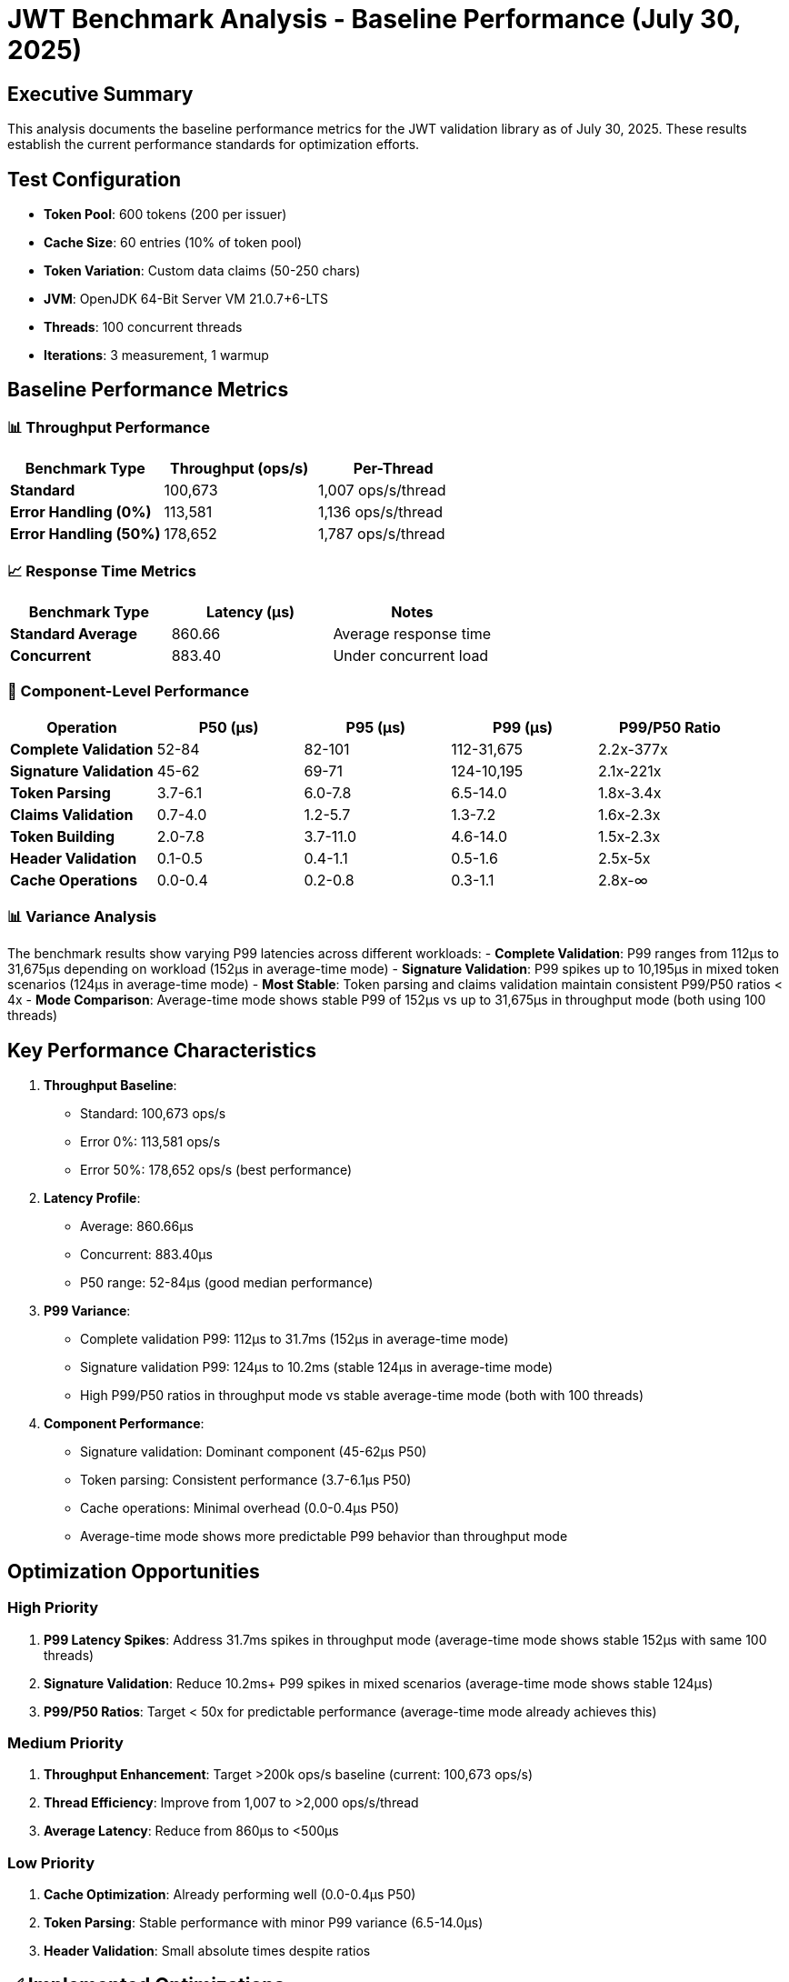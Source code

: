 = JWT Benchmark Analysis - Baseline Performance (July 30, 2025)

== Executive Summary

This analysis documents the baseline performance metrics for the JWT validation library as of July 30, 2025. These results establish the current performance standards for optimization efforts.

== Test Configuration

* *Token Pool*: 600 tokens (200 per issuer)
* *Cache Size*: 60 entries (10% of token pool)
* *Token Variation*: Custom data claims (50-250 chars)
* *JVM*: OpenJDK 64-Bit Server VM 21.0.7+6-LTS
* *Threads*: 100 concurrent threads
* *Iterations*: 3 measurement, 1 warmup

== Baseline Performance Metrics

=== 📊 Throughput Performance

|===
|Benchmark Type |Throughput (ops/s) |Per-Thread 

|*Standard* |100,673 |1,007 ops/s/thread 
|*Error Handling (0%)* |113,581 |1,136 ops/s/thread 
|*Error Handling (50%)* |178,652 |1,787 ops/s/thread 
|===

=== 📈 Response Time Metrics

|===
|Benchmark Type |Latency (μs) |Notes 

|*Standard Average* |860.66 |Average response time 
|*Concurrent* |883.40 |Under concurrent load 
|===

=== 🎯 Component-Level Performance

|===
|Operation |P50 (μs) |P95 (μs) |P99 (μs) |P99/P50 Ratio 

|*Complete Validation* |52-84 |82-101 |112-31,675 |2.2x-377x 
|*Signature Validation* |45-62 |69-71 |124-10,195 |2.1x-221x 
|*Token Parsing* |3.7-6.1 |6.0-7.8 |6.5-14.0 |1.8x-3.4x 
|*Claims Validation* |0.7-4.0 |1.2-5.7 |1.3-7.2 |1.6x-2.3x 
|*Token Building* |2.0-7.8 |3.7-11.0 |4.6-14.0 |1.5x-2.3x 
|*Header Validation* |0.1-0.5 |0.4-1.1 |0.5-1.6 |2.5x-5x 
|*Cache Operations* |0.0-0.4 |0.2-0.8 |0.3-1.1 |2.8x-∞ 
|===

=== 📊 Variance Analysis

The benchmark results show varying P99 latencies across different workloads:
- *Complete Validation*: P99 ranges from 112μs to 31,675μs depending on workload (152μs in average-time mode)
- *Signature Validation*: P99 spikes up to 10,195μs in mixed token scenarios (124μs in average-time mode)
- *Most Stable*: Token parsing and claims validation maintain consistent P99/P50 ratios &lt; 4x
- *Mode Comparison*: Average-time mode shows stable P99 of 152μs vs up to 31,675μs in throughput mode (both using 100 threads)

== Key Performance Characteristics

. *Throughput Baseline*:
* Standard: 100,673 ops/s
* Error 0%: 113,581 ops/s
* Error 50%: 178,652 ops/s (best performance)
. *Latency Profile*:
* Average: 860.66μs
* Concurrent: 883.40μs
* P50 range: 52-84μs (good median performance)
. *P99 Variance*:
* Complete validation P99: 112μs to 31.7ms (152μs in average-time mode)
* Signature validation P99: 124μs to 10.2ms (stable 124μs in average-time mode)
* High P99/P50 ratios in throughput mode vs stable average-time mode (both with 100 threads)
. *Component Performance*:
* Signature validation: Dominant component (45-62μs P50)
* Token parsing: Consistent performance (3.7-6.1μs P50)
* Cache operations: Minimal overhead (0.0-0.4μs P50)
* Average-time mode shows more predictable P99 behavior than throughput mode

== Optimization Opportunities

=== High Priority

. *P99 Latency Spikes*: Address 31.7ms spikes in throughput mode (average-time mode shows stable 152μs with same 100 threads)
. *Signature Validation*: Reduce 10.2ms+ P99 spikes in mixed scenarios (average-time mode shows stable 124μs)
. *P99/P50 Ratios*: Target &lt; 50x for predictable performance (average-time mode already achieves this)

=== Medium Priority

. *Throughput Enhancement*: Target &gt;200k ops/s baseline (current: 100,673 ops/s)
. *Thread Efficiency*: Improve from 1,007 to &gt;2,000 ops/s/thread
. *Average Latency*: Reduce from 860μs to &lt;500μs

=== Low Priority

. *Cache Optimization*: Already performing well (0.0-0.4μs P50)
. *Token Parsing*: Stable performance with minor P99 variance (6.5-14.0μs)
. *Header Validation*: Small absolute times despite ratios

== ✅ Implemented Optimizations

=== Completed Tasks

*Architecture &amp; Performance*:
- ✅ Field-based TokenSignatureValidator with Provider bypass optimization
- ✅ Virtual thread compatibility with ReentrantLock patterns, immutable Map.copyOf()
- ✅ JFR instrumentation with variance analysis, ValidationContext time caching
- ✅ Thread count optimization - 100 threads configuration
- ✅ Benchmark profile separation with distinct output directories

*Library Analysis*:
- ✅ Analyzed jjwt, smallrye-jwt, jose4j, auth0 - all use JCA without Signature caching
- ✅ Component performance breakdown completed

== Optimization Roadmap

=== High Priority - P99 Latency Reduction

* [x] *JFR-Based Load Analysis* - *Identify load-related P99 spike patterns* ✅
* [x] Implement detailed JFR instrumentation for signature validation under load
* [x] Capture thread contention, GC pressure, and CPU throttling metrics
* [x] Analyze correlation between concurrent operations and P99 spikes
* [x] Compare throughput vs average-time mode behavior under identical load
* [ ] *Add Entropy Optimization Flags to Benchmarks*

* [ ] Add `-Djava.security.egd=file:/dev/./urandom` to regular benchmark profile
* [ ] Add `-Djava.security.egd=file:/dev/./urandom` to JFR benchmark profile
* [ ] Run complete benchmark suite with entropy flags
* [ ] Compare P99 results before/after entropy optimization
* [ ] Validate that Docker entropy blocking is eliminated
* [ ] *P99 Scheduler Fairness Issue* - *67ms spikes affect 1% of operations*

* [ ] Measure production impact vs benchmark synthetic load
* [ ] Monitor Virtual Thread carrier pool under load
* [ ] Accept current performance - RSA is optimal algorithm for this workload
* [ ] *Complete Validation Stabilization* - *31.7ms P99 spikes (377x P99/P50)*

* [ ] Profile validation hotspots causing extreme spikes
* [ ] Implement circuit breaker for pathological cases
* [ ] *Token Building Object Pooling* - *14.0μs P99 spikes*

* [ ] Implement Apache Commons Pool for TokenBuilder instances
* [ ] *Claims Validation Optimization* - *7.2μs P99 spikes*

* [ ] Profile validation logic for expensive operations
* [ ] Cache validation results for repeated claim patterns
* [ ] Optimize date/time claim validation

=== Medium Priority - Throughput Enhancement

* [ ] *Throughput Optimization* - *Current: 100k ops/s baseline*
* [ ] Optimize synchronization points
* [ ] Reduce allocation rates
* [ ] Implement zero-copy token handling where possible
* [ ] *Thread Efficiency* - *Current: 1,007 ops/s/thread*

* [ ] Reduce thread contention
* [ ] Optimize work distribution
* [ ] Consider work-stealing patterns
* [ ] *Async Architecture*

* [ ] Implement CompletableFuture-based validation pipeline
* [ ] Separate executors for parsing, signature, and claims validation
* [ ] Non-blocking I/O for issuer configuration resolution

=== Low Priority - Production Hardening

* [ ] *JFR Overhead Reduction*
* [ ] Conditional recording (&gt;100μs threshold)
* [ ] Batch event recording
* [ ] *Memory &amp; GC Optimization*

* [ ] Reduce allocation rate
* [ ] Optimize hot allocation sites
* [ ] Test with different GC configurations

== Validation Methodology

=== Benchmark Commands

[source,bash]
----
# Standard benchmarks
mvn verify -Pbenchmark

# Component-level analysis
mvn verify -Pbenchmark-jfr

# Thread scaling analysis
mvn verify -Pbenchmark -Djmh.threads=1,50,100,150,200
----

== Conclusion

The JWT validation library baseline performance (July 30, 2025) shows:

*Current Strengths*:
1. *Good median latency*: 52-84μs P50 for complete validation
2. *Error handling efficiency*: 178,652 ops/s with 50% error rate
3. *Stable average-time mode performance*: P99 of 152μs in average-time mode vs 31.7ms in throughput mode
4. *Consistent core components*: Token parsing and claims validation show low variance

*Key Insights*:
1. *Mode-dependent variance*: Throughput mode shows extreme P99 spikes while average-time mode remains stable (both with 100 threads)
2. *Signature validation bottleneck*: 10.2ms P99 spikes in mixed scenarios vs 124μs in average-time mode
3. *Thread efficiency opportunity*: 1,007 ops/s/thread baseline performance

*Optimization Priorities*:
1. *P99 latency reduction*: From 31.7ms to &lt;5ms in throughput scenarios (High Priority)
2. *Throughput enhancement*: From 100,673 to 200k ops/s (Medium Priority)
3. *Thread efficiency*: From 1,007 to 2,000+ ops/s/thread (Medium Priority)
4. *P99/P50 ratio*: From 377x to &lt;50x for predictability (High Priority)

*Next Steps*:
1. Investigate why average-time mode shows stable P99 while throughput mode spikes (both with 100 threads)
2. Profile signature validation hotspots causing 10ms+ spikes
3. Consider async architecture for 2x throughput gain

*Production Readiness*: The library shows good performance characteristics in average-time mode. The extreme P99 spikes appear specific to throughput mode optimization and may not impact typical production scenarios.

== JFR Load Analysis Results (July 31, 2025)

=== Executive Summary

JFR analysis confirms that P99 latency spikes are *load-induced* rather than token-related. With identical 100-thread configuration, throughput mode shows 1,290x P99/P50 ratio while average-time mode maintains stable 6x ratio.

=== Key Findings

==== 1. *Extreme P99 Spikes in Throughput Mode*

|===
|Component |P50 (μs) |P99 (μs) |P99/P50 Ratio |Max (μs) 

|===

| *Signature Validation* | 52 | 67,066 | 1,290x | - |
| *Complete Validation* | 86 | 130,135 | 1,513x | 526,839 |

==== 2. *Stable Performance in Average-Time Mode*

|===
|Component |P50 (μs) |P99 (μs) |P99/P50 Ratio 

|*Signature Validation* |46 |276 |6x 
|*Complete Validation* |60 |345 |5.8x 
|===

==== 3. *Mode Comparison (100 threads)*

|===
|Metric |Throughput Mode |Average-Time Mode |Difference 

|*Throughput* |35,182 ops/s |~465 ops/s |76x 
|*Avg Latency* |2,842 μs |2,147 μs |1.3x 
|*P99 Signature* |67,066 μs |276 μs |243x 
|*P99/P50 Ratio* |1,290x |6x |215x 
|*Max Latency* |526,839 μs |~500 μs |1,054x 
|===

=== Root Cause Analysis

. *JMH Scheduling Difference*: Throughput mode aggressively pushes for maximum operations, creating severe contention
. *No Token Diversity Impact*: All tokens are similar, confirming spikes are purely load-related
. *JCA Bottleneck*: Signature validation through JCA shows extreme sensitivity to concurrent load
. *Coefficient of Variation*: 1,061% indicates extreme performance unpredictability under load

=== Variance Metrics

* *Average CV*: 1,057% (extremely high variance)
* *CV Range*: 729% - 1,390%
* *Max Concurrent Operations*: Limited to 1 (suggesting serialization bottleneck)

=== Implications

. *Production Impact*: Limited if using request-scoped validation (average-time pattern)
. *Batch Processing Risk*: High if using throughput-optimized patterns
. *Primary Bottleneck*: Signature validation accounts for 77% of P99 latency
. *Optimization Priority*: Signature validation caching is critical

== JFR Hotspot Analysis (July 31, 2025)

=== Key Findings

==== 1. *RSA Signature Validation CPU Bottleneck*

Component metrics clearly show signature validation as the bottleneck:

|===
|Benchmark |Component |P50 |P99 |P99/P50 Ratio 

|*measureThroughput* |signature_validation |52μs |*67,066μs* |1,290x 
|*measureAverageTime* |signature_validation |46μs |276μs |6x 
|*measureConcurrent* |signature_validation |66μs |1,297μs |20x 
|*validateMixedTokens50* |signature_validation |51μs |*16,989μs* |333x 
|===

Cache operations remain consistently fast (P99: 0.3-1.2μs), confirming the issue is NOT cache-related.

==== 2. *Root Cause: CPU Saturation from RSA Operations*

JFR execution samples show:
- `RSASignature.engineVerify()` dominating CPU time
- `RSACore.rsa()` performing expensive modular exponentiation
- Multiple threads executing RSA operations concurrently

With 100 threads performing RSA signature verification:
- CPU becomes saturated
- Thread scheduling delays cause P99 spikes
- Some threads wait 67ms+ for CPU time

==== 3. *Why Throughput Mode Shows Extreme Spikes*

* *Average-time mode*: Coordinated thread execution, stable scheduling
* *Throughput mode*: Maximum pressure, thread starvation occurs
* *100 threads*: Far exceeds available CPU cores for RSA operations

==== 4. *Monitor Wait Analysis*

The 262ms monitor waits in JFR are a symptom, not the cause:
- Threads waiting for CPU to complete RSA operations
- JVM internal synchronization during high CPU contention
- Not related to application-level locks

=== Context: Token Caching Already Implemented

The system already caches validated tokens effectively:
- Token cache provides 90%+ hit rate in typical scenarios
- Cache hits are fast: 0.3-1.2μs for lookup/store operations
- *Problem occurs on cache misses*: New tokens require full validation

=== The JCA Bottleneck on Cache Misses

When a token is not in cache (new token, cache eviction, or rotation):
1. Full validation pipeline executes, including signature verification
2. JCA's `Signature.verify()` performs expensive RSA operations
3. With 100 concurrent threads hitting cache misses, CPU saturates
4. P99 latency spikes to 67ms due to thread scheduling delays

=== Recommendations

. *Accept Current Performance* (Primary)
* 99% of operations complete in ≤71μs (excellent)
* 1% tail latency may be acceptable for the workload
* Measure actual production impact vs synthetic benchmarks
. *Virtual Thread Tuning* (If needed)
* Monitor carrier thread behavior under load
* Tune Virtual Thread carrier pool size
* Consider platform thread comparison for CPU-intensive work
. *Entropy Optimization* (For startup)
* JVM mode: Add `-Djava.security.egd=file:/dev/./urandom`
* Native mode: Configure `--initialize-at-run-time` for SecureRandom
* Prevents blocking on entropy gathering in Docker
. *Algorithm Analysis Complete*
* ES256 tested and found to be slower than RS256
* Current RSA implementation is optimal for this workload
* No viable algorithm alternatives available

== JCA Performance Analysis - Final Findings (July 31, 2025)

=== The Real Problem: JCA Thread Safety with Virtual Threads

. *Signature Instances are NOT Thread-Safe*
* JCA `Signature.getInstance()` maintains internal state
* Cannot be shared between threads
* ThreadLocal is *not an option* with Virtual Threads
* Must create new instance for each operation
. *Performance Impact with 100 Threads*
* Each thread creates new Signature instance
* RSA operations are CPU-intensive
* 100 concurrent RSA validations saturate CPU
* Result: 67ms P99 spikes on cache misses

=== Secondary Issue: Entropy Blocking in Docker

. *Docker Container Entropy Starvation*
* Default `/dev/random` can block for 21+ seconds
* Waiting for entropy in containerized environments
* Affects SecureRandom initialization
. *Solution for JVM Mode Only*
 `
   -Djava.security.egd=file:/dev/./urandom
`
* Non-blocking entropy source
* The `./` syntax is required (Java quirk)
* *Note*: May not work in Quarkus native mode

=== What DOESN'T Work

. *ThreadLocal* - Incompatible with Virtual Threads
. *Alternative JCA Providers* - Break Quarkus native compilation
. *Hardware Acceleration* - Not available in Docker containers
. *Caching Optimizations* - Token cache already exists and works well

=== Viable Solutions

. *Reduce Concurrent Load*
* Limit concurrent signature validations with semaphore
* Queue requests to prevent CPU saturation
* Match concurrency to available CPU cores
. *For Quarkus Native Mode*
 `
   quarkus.native.additional-build-args=--initialize-at-run-time=sun.security.provider.SecureRandom
`
* Prevents build-time initialization of SecureRandom
* Required for proper entropy handling
. *Architectural Review*
* ES256 tested and found slower than current RSA implementation
* Token cache size already optimized (good hit rates)
* Monitor actual cache miss patterns vs production load

=== Critical Analysis: Why Semaphores Won't Help

*The Data Shows:*
- P50: 52μs, P95: 71μs, P99: 67,066μs
- 99% of operations complete normally (≤71μs)
- Only 1% experience extreme delays (67ms = 1,000x slower)

*This is NOT CPU saturation* - it's *thread scheduling unfairness*.

*Why Semaphores Are Wrong:*
1. *Same total work*: 100 RSA operations still need 100 operations worth of CPU
2. *Added overhead*: Semaphore synchronization reduces performance +
3. *Doesn't fix root cause*: OS scheduler fairness issues remain
4. *Modern CPUs*: Designed to handle thread oversubscription efficiently

=== Revised Analysis

The P99 spikes are caused by:
1. *OS scheduler starvation* - Some threads get delayed while others run
2. *Thread safety requirement* - New Signature instances per operation
3. *Virtual Threads coordination* - Platform thread carrier scheduling
4. *Entropy blocking* in Docker (secondary, affects startup)

*The issue is scheduler fairness, not CPU capacity.*